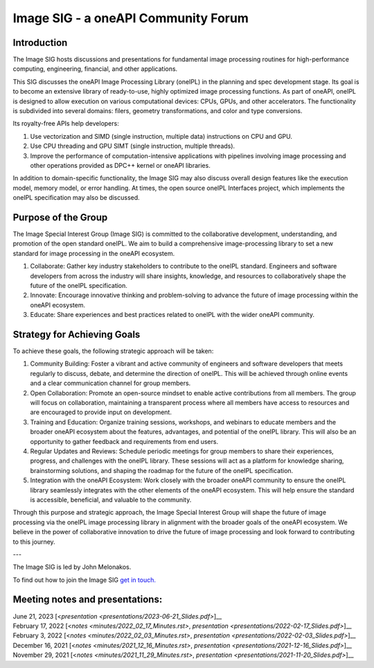 ====================================
Image SIG - a oneAPI Community Forum
====================================

Introduction
============

The Image SIG hosts discussions and presentations for fundamental image processing routines for high-performance
computing, engineering, financial, and other applications.

This SIG discusses the oneAPI Image Processing Library (oneIPL) in the planning and spec development stage. Its goal is
to become an extensive library of ready-to-use, highly optimized image processing functions. As part of oneAPI, oneIPL
is designed to allow execution on various computational devices: CPUs, GPUs, and other accelerators. The functionality
is subdivided into several domains: filers, geometry transformations, and color and type conversions.

Its royalty-free APIs help developers:

1. Use vectorization and SIMD (single instruction, multiple data) instructions on CPU and GPU.

2. Use CPU threading and GPU SIMT (single instruction, multiple threads).

3. Improve the performance of computation-intensive applications with pipelines involving image processing and other
   operations provided as DPC++ kernel or oneAPI libraries.

In addition to domain-specific functionality, the Image SIG may also discuss overall design features like the execution
model, memory model, or error handling. At times, the open source oneIPL Interfaces project, which implements the oneIPL
specification may also be discussed.

Purpose of the Group
====================

The Image Special Interest Group (Image SIG) is committed to the collaborative development, understanding, and promotion
of the open standard oneIPL. We aim to build a comprehensive image-processing library to set a new standard for image
processing in the oneAPI ecosystem.

1. Collaborate: Gather key industry stakeholders to contribute to the oneIPL standard. Engineers and software developers
   from across the industry will share insights, knowledge, and resources to collaboratively shape the future of the
   oneIPL specification.

2. Innovate: Encourage innovative thinking and problem-solving to advance the future of image processing within the
   oneAPI ecosystem.

3. Educate: Share experiences and best practices related to oneIPL with the wider oneAPI community.

Strategy for Achieving Goals
============================

To achieve these goals, the following strategic approach will be taken:

1. Community Building: Foster a vibrant and active community of engineers and software developers that meets regularly
   to discuss, debate, and determine the direction of oneIPL. This will be achieved through online events and a clear
   communication channel for group members.

2. Open Collaboration: Promote an open-source mindset to enable active contributions from all members. The group will
   focus on collaboration, maintaining a transparent process where all members have access to resources and are
   encouraged to provide input on development.

3. Training and Education: Organize training sessions, workshops, and webinars to educate members and the broader oneAPI
   ecosystem about the features, advantages, and potential of the oneIPL library. This will also be an opportunity to
   gather feedback and requirements from end users.

4. Regular Updates and Reviews: Schedule periodic meetings for group members to share their experiences, progress, and
   challenges with the oneIPL library. These sessions will act as a platform for knowledge sharing, brainstorming
   solutions, and shaping the roadmap for the future of the oneIPL specification.

5. Integration with the oneAPI Ecosystem: Work closely with the broader oneAPI community to ensure the oneIPL library
   seamlessly integrates with the other elements of the oneAPI ecosystem. This will help ensure the standard is
   accessible, beneficial, and valuable to the community.

Through this purpose and strategic approach, the Image Special Interest Group will shape the future of image processing
via the oneIPL image processing library in alignment with the broader goals of the oneAPI ecosystem. We believe in the
power of collaborative innovation to drive the future of image processing and look forward to contributing to this
journey.

---

The Image SIG is led by John Melonakos.

To find out how to join the Image SIG `get in touch. <https://www.oneapi.io/community/>`__


Meeting notes and presentations:
================================

| June 21, 2023 [<`presentation <presentations/2023-06-21_Slides.pdf>`]__
| February 17, 2022 [<`notes <minutes/2022_02_17_Minutes.rst>`, `presentation <presentations/2022-02-17_Slides.pdf>`]__
| February 3, 2022 [<`notes <minutes/2022_02_03_Minutes.rst>`, `presentation <presentations/2022-02-03_Slides.pdf>`]__
| December 16, 2021 [<`notes <minutes/2021_12_16_Minutes.rst>`, `presentation <presentations/2021-12-16_Slides.pdf>`]__
| November 29, 2021 [<`notes <minutes/2021_11_29_Minutes.rst>`, `presentation <presentations/2021-11-20_Slides.pdf>`]__
